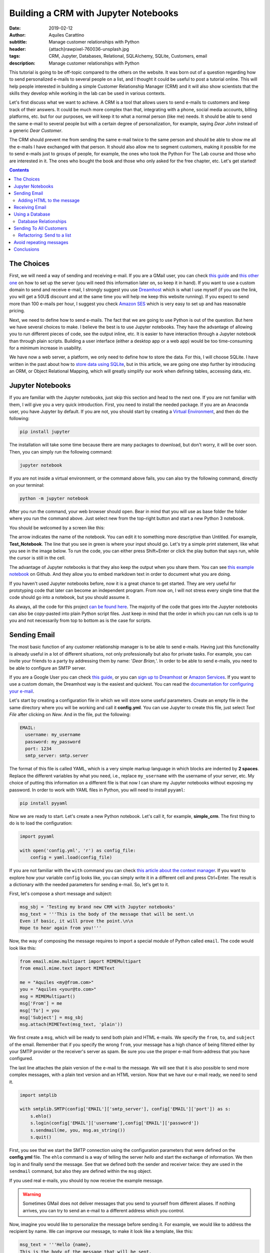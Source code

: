 Building a CRM with Jupyter Notebooks
=====================================

:date: 2019-02-12
:author: Aquiles Carattino
:subtitle: Manage customer relationships with Python
:header: {attach}rawpixel-760036-unsplash.jpg
:tags: CRM, Jupyter, Databases, Relational, SQLAlchemy, SQLite, Customers, email
:description: Manage customer relationships with Python


This tutorial is going to be off-topic compared to the others on the website. It was born out of a question regarding how to send personalized e-mails to several people on a list, and I thought it could be useful to post a tutorial online. This will help people interested in building a simple Customer Relationship Manager (CRM) and it will also show scientists that the skills they develop while working in the lab can be used in various contexts.

Let's first discuss what we want to achieve. A CRM is a tool that allows users to send e-mails to customers and keep track of their answers. It could be much more complex than that, integrating with a phone, social media accounts, billing platforms, etc. but for our purposes, we will keep it to what a normal person (like me) needs. It should be able to send the same e-mail to several people but with a certain degree of personalization, for example, saying *Dear John* instead of a generic *Dear Customer*.

The CRM should prevent me from sending the same e-mail twice to the same person and should be able to show me all the e-mails I have exchanged with that person. It should also allow me to segment customers, making it possible for me to send e-mails just to groups of people, for example, the ones who took the Python For The Lab course and those who are interested in it. The ones who bought the book and those who only asked for the free chapter, etc. Let's get started!

.. contents::

The Choices
-----------
First, we will need a way of sending and receiving e-mail. If you are a GMail user, you can check `this guide <https://support.google.com/mail/answer/7104828?hl=en>`__ and `this other one <https://www.digitalocean.com/community/tutorials/how-to-use-google-s-smtp-server>`_ on how to set up the server (you will need this information later on, so keep it in hand). If you want to use a custom domain to send and receive e-mail, I strongly suggest you use `Dreamhost <https://www.dreamhost.com/r.cgi?181470/promo/dreamsavings50/>`_ which is what I use myself (if you use the link, you will get a 50U$ discount and at the same time you will help me keep this website running). If you expect to send more than 100 e-mails per hour, I suggest you check `Amazon SES <https://aws.amazon.com/ses/>`_ which is very easy to set up and has reasonable pricing.

Next, we need to define how to send e-mails. The fact that we are going to use Python is out of the question. But here we have several choices to make. I believe the best is to use Jupyter notebooks. They have the advantage of allowing you to run different pieces of code, see the output inline, etc. It is easier to have interaction through a Jupyter notebook than through plain scripts. Building a user interface (either a desktop app or a web app) would be too time-consuming for a minimum increase in usability.

We have now a web server, a platform, we only need to define how to store the data. For this, I will choose SQLite. I have written in the past about how to `store data using SQLite <15_Storing_data_3.rst>`_, but in this article, we are going one step further by introducing an ORM, or Object Relational Mapping, which will greatly simplify our work when defining tables, accessing data, etc.

Jupyter Notebooks
-----------------
If you are familiar with the Jupyter notebooks, just skip this section and head to the next one. If you are not familiar with them, I will give you a very quick introduction. First, you need to install the needed package. If you are an Anaconda user, you have Jupyter by default. If you are not, you should start by creating a `Virtual Environment <03_Virtual_Environment.rst>`_, and then do the following:

.. code-block:: bash

    pip install jupyter

The installation will take some time because there are many packages to download, but don't worry, it will be over soon. Then, you can simply run the following command:

.. code-block:: bash

    jupyter notebook

If you are not inside a virtual environment, or the command above fails, you can also try the following command, directly on your terminal:

.. code-block:: bash

    python -m jupyter notebook

After you run the command, your web browser should open. Bear in mind that you will use as base folder the folder where you run the command above. Just select new from the top-right button and start a new Python 3 notebook.

You should be welcomed by a screen like this:

.. image:: /images/27_images/01_jupyter.jpg
    :alt: Empty Jupyter Notebook
    :class: center-img

The arrow indicates the name of the notebook. You can edit it to something more descriptive than Untitled. For example, **Test_Notebook**. The line that you see in green is where your input should go. Let's try a simple print statement, like what you see in the image below. To run the code, you can either press Shift+Enter or click the play button that says run, while the cursor is still in the cell.

.. image:: /images/27_images/02_jupyter.jpg
    :alt: First Cell
    :class: center-img

The advantage of Jupyter notebooks is that they also keep the output when you share them. You can see `this example notebook <https://github.com/PFTL/website/blob/master/example_code/27_CRM/Test_Notebook.ipynb>`_ on Github. And they allow you to embed markdown text in order to document what you are doing.

If you haven't used Jupyter notebooks before, now it is a great chance to get started. They are very useful for prototyping code that later can become an independent program. From now on, I will not stress every single time that the code should go into a notebook, but you should assume it.

As always, all the code for this project `can be found here <https://github.com/PFTL/website/tree/master/example_code/27_CRM>`_. The majority of the code that goes into the Jupyter notebooks can also be copy-pasted into plain Python script files. Just keep in mind that the order in which you can run cells is up to you and not necessarily from top to bottom as is the case for scripts.

Sending Email
-------------
The most basic function of any customer relationship manager is to be able to send e-mails. Having just this functionality is already useful in a lot of different situations, not only professionally but also for private tasks. For example, you can invite your friends to a party by addressing them by name: '*Dear Brian,*'. In order to be able to send e-mails, you need to be able to configure an SMTP server.

If you are a Google User you can check `this guide <https://www.digitalocean.com/community/tutorials/how-to-use-google-s-smtp-server>`_, or you can `sign up to Dreamhost <https://www.dreamhost.com/r.cgi?181470/promo/dreamsavings50/>`_ or `Amazon Services <https://aws.amazon.com/ses/>`_. If you want to use a custom domain, the Dreamhost way is the easiest and quickest. You can read the `documentation for configuring your e-mail <https://help.dreamhost.com/hc/en-us/articles/214918038-Email-client-configuration-overview>`_.

Let's start by creating a configuration file in which we will store some useful parameters. Create an empty file in the same directory where you will be working and call it **config.yml**. You can use Jupyter to create this file, just select *Text File* after clicking on *New*. And in the file, put the following:

.. code-block:: yaml

    EMAIL:
      username: my_username
      password: my_password
      port: 1234
      smtp_server: smtp.server

The format of this file is called YAML, which is a very simple markup language in which blocks are indented by **2 spaces**. Replace the different variables by what you need, i.e., replace ``my_username`` with the username of your server, etc. My choice of putting this information on a different file is that now I can share my Jupyter notebooks without exposing my password. In order to work with YAML files in Python, you will need to install ``pyyaml``:

.. code-block:: bash

    pip install pyyaml

Now we are ready to start. Let's create a new Python notebook. Let's call it, for example, **simple_crm**. The first thing to do is to load the configuration:

.. code-block:: ipython3

    import pyyaml

    with open('config.yml', 'r') as config_file:
        config = yaml.load(config_file)

If you are not familiar with the ``with`` command you can check `this article about the context manager <16_context_manager.rst>`__. If you want to explore how your variable ``config`` looks like, you can simply write it in a different cell and press Ctrl+Enter. The result is a dictionary with the needed parameters for sending e-mail. So, let's get to it.

First, let's compose a short message and subject:

.. code-block:: ipython3

    msg_sbj = 'Testing my brand new CRM with Jupyter notebooks'
    msg_text = '''This is the body of the message that will be sent.\n
    Even if basic, it will prove the point.\n\n
    Hope to hear again from you!'''

Now, the way of composing the message requires to import a special module of Python called ``email``. The code would look like this:

.. code-block:: ipython3

    from email.mime.multipart import MIMEMultipart
    from email.mime.text import MIMEText

    me = "Aquiles <my@from.com>"
    you = "Aquiles <your@to.com>"
    msg = MIMEMultipart()
    msg['From'] = me
    msg['To'] = you
    msg['Subject'] = msg_sbj
    msg.attach(MIMEText(msg_text, 'plain'))

We first create a ``msg``, which will be ready to send both plain and HTML e-mails. We specify the ``from``, ``to``, and ``subject`` of the email. Remember that if you specify the wrong ``from``, your message has a high chance of being filtered either by your SMTP provider or the receiver's server as spam. Be sure you use the proper e-mail from-address that you have configured.

The last line attaches the plain version of the e-mail to the message. We will see that it is also possible to send more complex messages, with a plain text version and an HTML version. Now that we have our e-mail ready, we need to send it.

.. code-block:: ipython3

    import smtplib

    with smtplib.SMTP(config['EMAIL']['smtp_server'], config['EMAIL']['port']) as s:
        s.ehlo()
        s.login(config['EMAIL']['username'],config['EMAIL']['password'])
        s.sendmail(me, you, msg.as_string())
        s.quit()

First, you see that we start the SMTP connection using the configuration parameters that were defined on the **config.yml** file. The ``ehlo`` command is a way of telling the server *hello* and start the exchange of information. We then log in and finally send the message. See that we defined both the sender and receiver twice: they are used in the ``sendmail`` command, but also they are defined within the ``msg`` object.

If you used real e-mails, you should by now receive the example message.

.. warning:: Sometimes GMail does not deliver messages that you send to yourself from different aliases. If nothing arrives, you can try to send an e-mail to a different address which you control.

Now, imagine you would like to personalize the message before sending it. For example, we would like to address the recipient by name. We can improve our message, to make it look like a template, like this:

.. code-block:: ipython3

    msg_text = '''Hello {name},
    This is the body of the message that will be sent.
    Even if basic, it will prove the point.
    Hope to hear again from you!'''

And you can use it like this:

.. code-block:: ipython3

    msg_text.format(name='Aquiles')

Which will output the message exactly as you expected. If you now would like to send a message to different people, you could simply do a for-loop. Remember that before generating the message body, you replace the name by the name of your contact as shown in the code above.

.. note:: I will not go into the details of how to implement the loop because we will work on this later on, in a much more complete solution.

Adding HTML to the message
~~~~~~~~~~~~~~~~~~~~~~~~~~
Now it is time to make your messages more beautiful by adding HTML to them. Coding HTML e-mails is a complicated subject because there are many things to take into account. First, e-mail clients work differently from each other, meaning that the way your e-mail is displayed depends on how it is opened. Screen sizes change, and therefore your e-mail should have a fixed width or it will look very ugly on some devices. Being aware of these problems, I would suggest you check ready-made templates developed by designers who took care of all of this.

In this tutorial, we are going to use `Cerberus <https://tedgoas.github.io/Cerberus/>`_ which, among other things, is open source and free. If you unzip the contents, you will find 3 important files: **cerberus-fluid.html**, **cerberus-responsive.html**, and **cerberus-hybrid.html**. Those are three different templates which you can use. We are going to use the responsive version.

You should open the files with your browser in order to have an idea of how they look. Also, check the source code to understand how you can utilize different elements, change the color, etc. The documentation is your best friend. I have stripped down a bit the template. You can find it `here <https://github.com/PFTL/website/blob/master/example_code/27_CRM/base_email.html>`__. For practical purposes it doesn't really matter, you can use the original also.

What we will do is keep the e-mail template as a separated file, so we don't pollute the notebook that much. In order to add it to our message, we need to do the following:

.. code-block:: ipython3

    with open('base_email.html') as f:
        msg_html = f.read()

And then, the only two things we need to add to the message is the following:

.. code-block:: ipython3

    msg = MIMEMultipart('alternative')
    msg.attach(MIMEText(msg_html, 'html'))

Pay attention that we need to initialize the message with the argument ``'alternative'``. If we fail to do this, the message will include both the text and the HTML versions one after the other.

The idea of attaching both the text and the HTML version of the e-mail is that we keep in mind that not all people accept HTML messages. You can configure most e-mail clients to use only plain text messages. This is a good way of preventing trackers from spying on you and makes e-mails easier to read. Moreover, it can make phishing attempts easier to spot.

The e-mail, if you attach both versions, will be shown as HTML if the client supports it and will fall back to the text version if it doesn't. In general lines, we can say that adding HTML versions of your messages is up to you, adding the text version should be mandatory.

.. newsletter::

Receiving Email
---------------
Sending e-mails is half of what a CRM should do. The other half is checking e-mails. This will allow the system to store messages associated with the people with whom you interact. This will allow you to check, for example, who never replied to your questions. We will start by updating the configuration file since we now need to add the POP3 server:

.. code-block:: yaml

    EMAIL:
      username: my_username
      password: my_password
      port: 1234
      smtp_server: smtp.server
      pop_server: pop.server

If you would need a different username or password for the POP server, you can add them also to the config file. Remember that you will need to reload the configuration file in order to have the new variable available.

Reading from the server is relatively easy:

.. code-block:: ipython3

    import poplib
    server = poplib.POP3(config['EMAIL']['pop_server'])
    server.user(config['EMAIL']['username'])
    server.pass_(config['EMAIL']['password'])

If you run the block again and it works out correctly, you will see the following message:

.. code-block:: ipython3

    b'+OK Logged in.'

Now we need to download the list of messages that are available on the server:

.. code-block:: ipython3

    resp, items, octets = server.list()

Bear in mind that if there are no messages available, you won't be able to do anything else. You can always send one or more e-mails to yourself in order to test the code. Items will hold information regarding the available messages. If you explore the ``items`` variable, you will see an output like the following:

.. code-block:: ipython3

    [b'1 34564', b'2 23746', b'3 56465']

In this case, the server has 3 available messages. The first number is the id of the message, while the second is its size. If we want to retrieve the first message, for example, we can do the following:

.. code-block:: ipython3

    msg = server.retr('1')

If you explore the ``msg``, you will see it is a tuple with 3 elements. The message itself is stored in ``msg[1]``. However, it is a list, full of information regarding the message you have downloaded. Without going into too much detail, first, you need to transform the list into a single array, and then we can use the mail tools to parse the information into a usable format:

.. code-block:: ipython3

    import email

    raw_email = b'\n'.join(msg[1])
    parsed_email = email.message_from_bytes(raw_email)

You are free to explore each step independently to try to understand what is available in your message. The ``parsed_email`` has a lot of information, not only regarding who sent the message and to whom but also the server used, spam filtering options, etc. We would like to show the contents of the e-mail, both the HTML and the text formats, so we can do the following:

.. code-block:: ipython3

    for part in parsed_email.walk():
        if part.get_content_type() == 'text/plain':
            print(part.get_payload()) # prints the raw text

This will go through all the available information in the message, and if it finds it is of type ``text/plain``, it will print it to the screen. You can change it to ``text/html`` and it will show the other version, if available.

As you can see, retrieving e-mails is relatively more complex than sending e-mails. There are also some other concerns regarding what you do with the messages you downloaded. For example, you can leave them on the server, thus they will be available from other clients as well. You can also choose to delete them from the server after reading, etc. Each pattern has advantages and disadvantages, so that will be up to the workflow you are considering.

The code up to here can be found on `this notebook <https://github.com/PFTL/website/blob/master/example_code/27_CRM/simple_CRM_01.ipynb>`__. Now we are going to focus a bit more onto expanding the usability of our tools.

Using a Database
----------------
In the previous sections, we have seen how you can send and receive e-mails with Python directly from a Jupyter notebook. Now it is time to focus onto a different topic. It is important when you want to establish relationships with customers, to have a way of storing information persistently. For example, you would like to keep an agenda of contacts, you would like to know when was the last time you contacted someone, etc.

In order to achieve a high level of flexibility, we are going to use a database to store all our information. Fortunately, Python supports SQLite databases out of the box. We have discussed about them in a `different article <{filename}15_Storing_data_3.rst>`_ that may be useful for you to check if you want to dig into the details. We are going to use a library called SQLAlchemy, which will allow us to define relationships between elements much faster. You can install it like any other Python package:

.. code-block:: bash

    pip install sqlalchemy

The first thing we will do is creating a new notebook to explore how to use the database from within Jupyter. Let's start by importing all the needed modules:

.. code-block:: ipython3

    from sqlalchemy import create_engine
    from sqlalchemy import Column, Integer, String
    from sqlalchemy.ext.declarative import declarative_base

Next, we create the database engine:

.. code-block:: ipython3

    engine = create_engine('sqlite:///crm.db', echo=True)

Note that the engine supports other types of databases, not only SQLite. However, SQLite is by far the easiest to work with for small applications such as ours.

We also define a declarative base, that will allow us to define classes that will be mapped to tables:

.. code-block:: ipython3

    Base = declarative_base()

Now it is time to define what information we want to store to the database. For the CRM it seems reasonable to start by defining customers. The advantage of using SQLAlchemy is that instead of working directly on the database, we can do that through the engine and the base. To define what information we want to store, we have to define a class:

.. code-block:: ipython3

    class Customer(Base):
        __tablename__ = 'customers'
        id = Column(Integer, primary_key=True)
        name = Column(String)
        last_name = Column(String)
        email = Column(String)

        def __repr__(self):
            return "<Customer(name='{}', last_name='{}', email='{}')>".format(
            self.name, self.last_name, self.email)

I think the code above it is self-explanatory. We define the name of the table we want to use. Each attribute defined with ``Column`` will be transformed into a column in the table, of the specified type, in our case we have ``Integer`` for ``id`` and ``String`` for all the rest. In order to create the table, we have to run the following command:

.. code-block:: ipython3

    Base.metadata.create_all(engine)

You will see a lot of content appearing on the screen. If you are familiar with SQL you will notice the commands that are being executed. Now what we have is a very nice relationship between a class (``Customer``) and a table (``customers``) on our database. Let's create our first customer:

.. code-block:: ipython3

    first_customer = Customer(name='Aquiles', last_name='Carattino', email='aquiles@uetke.com')

And now we need to add it to the database. This is achieved through the creation of a session:

.. code-block:: ipython3

    from sqlalchemy.orm import sessionmaker
    Session = sessionmaker(bind=engine)
    session = Session()

The last step is to add the customer to the database:

.. code-block:: ipython3

    session.add(ed_user)
    session.commit()

And that is all. If you know how to explore the database with an external tool, you will see the data that we have just added. You can follow the steps above for as many customers as you want. To retrieve information from the database, we can use the session and the ``Customer`` class directly. For example:

.. code-block:: ipython3

    one_customer = session.query(Customer).filter_by(name='Aquiles').first()
    print(one_customer)

It will give you as output the information of your customer. Pay attention to the fact that when you filter in this way, the options are case sensitive. We will not cover all the details regarding how to use SQLAlchemy, especially because `their documentation <https://docs.sqlalchemy.org/en/latest/index.html>`__ is very extensive, but it is important to see how to search with partial information, for example looking by parts of the name:

.. code-block:: ipython3

    one_customer = session.query(Customer).filter(Customer.name.like('aqui%')).first()

This will find all customers with a name that starts with ``aqui``, regardless of their case. There is a detail that it is also very important and that I haven't mentioned yet, the ``first()`` that appears at the end. Let's see what happens if you have two customers in the database, and they have similar names so that the command above gets both of them:

.. code-block:: ipython3

    second_customer = Customer(name='Aquileo', last_name='Doe', email='aquileo@doe.com')
    session.add(second_customer)
    session.commit()

Let's remove the ``first()``, and let's run the same command as before:

.. code-block:: ipython3

    answer = session.query(Customer).filter(Customer.name.like('aqui%'))
    print(answer)

Will give you as output:

.. code-block:: ipython3

    <sqlalchemy.orm.query.Query at 0x7f003da05390>

The answer is not a list of customers, but an object called Query. If you want to go through each element, you can do the following:

.. code-block:: ipython3

    for c in answer:
        print(c)

The idea of the query is that it knows how many elements are there but it didn't load the information to memory. This makes it incredibly handy if you are working with very large databases.

With a bit of creativity, you can already merge what we learned before in order to send e-mails to all the customers in your database. Before discussing how to implement that, I would like to focus on one more topic, which is how to add tags to the customers and keep track of the sent messages.

Database Relationships
~~~~~~~~~~~~~~~~~~~~~~
One of the features we want to have in our CRM is to be able to keep track of the sent messages, so we can avoid sending twice the same e-mail to the same person, or we can check how long it was since we sent the last message, etc.  We will define a new class called ``Message`` in which we will hold the information of every message sent. It will look like this:

.. code-block:: ipython3

    from sqlalchemy import Text, Date, ForeignKey
    from sqlalchemy.orm import relationship

    class Message(Base):
        __tablename__ = 'messages'
        id = Column(Integer, primary_key=True)
        name = Column(String)
        text = Column(Text)
        date = Column(Date)

        customer_id = Column(Integer, ForeignKey('customers.id'))
        customer = relationship("Customer", back_populates="messages")

        def __repr__(self):
            return "<Message(name='{}', date='{}', customer='{}')>".format(
            self.name, self.date, self.customer)

Bear in mind that the imports complement the ones of the previous section, they do not replace the others but are new for this piece of code. The beginning is very similar to the previous class, but the main difference is the part referring to the customers. Each message will be sent to a specific customer. To make this bridge, we use the ``ForeignKey``. This means that the value that is going to be stored in ``customer_id`` has to be an existing customer id. In this way, we can add more dimensions to our plain tables.

The ``relationship`` is a way of telling SQLAlchemy where the data is going to be accessed. Having the id of the customer is handy, but it is better if we have direct access to the information. In such a case, if we would like to know the name of the customer who got the message, we can do something like ``message.customer.name``. The opposite relationship is also valid, and we need to add it. We can simply do:

.. code-block:: ipython3

    Customer.messages = relationship('Message', order_by=Message.id, back_populates='customer').

And then you just need to update the engine:

.. code-block:: ipython3

    Base.metadata.create_all(engine)

Now, let's create some messages to understand how we can use this new strategy. We first need to get at least one customer, so we can assign the messages to it:

.. code-block:: ipython3

    from datetime import datetime

    c = session.query(Customer).first()
    new_message = Message(name='Welcome', text='Welcome to the new CRM', date=datetime.now(), customer=c)
    session.add(new_message)
    session.commit()

We get the first customer from the table, and then we create a new message. This is just an example, but in principle, the variable ``text`` could be much longer. If we want to retrieve this message from the database, we can do the following:

.. code-block:: ipython3

    message = session.query(Message).first()
    print(message)

And now you will see that you have the information not only about this message but also about the customer to whom the message was sent. You can also try the other way around, see all the messages sent to a particular customer, by doing the following:

.. code-block:: ipython3

    c = session.query(Customer).first()
    print(c.messages)

And you will get a list of all the messages that were sent. Now you have an idea of how this can very quickly start to be a useful tool, not just a mere exercise.

The relationship between messages and customers is called many-to-one because a customer can have many messages associated with it, but each message will be associated with a single customer. There is also another relationship possible, which is called many-to-many. This would be the case of having lists of customers. A customer can belong to several lists, and at the same time, each list can contain several customers.

If you think that a database is nothing more than a collection of tables in which each entry has a unique identifier, you will realize that there is no way of making this many-to-many between two tables directly. We will need to define an intermediate table which will hold these relationships. First, let's start by the list itself:

.. code-block:: ipython3

    class List(Base):
        __tablename__ = 'lists'
        id = Column(Integer, primary_key=True)
        name = Column(String)

    Base.metadata.create_all(engine)

And now we need to create the intermediate table:

.. code-block:: ipython3

    from sqlalchemy import Table

    association_table = Table('list_customer', Base.metadata,
        Column('left_id', Integer, ForeignKey('customers.id')),
        Column('right_id', Integer, ForeignKey('lists.id'))
    )

    Base.metadata.create_all(engine)

See, that it is a table that has two columns each with a foreign key, one for the customer and one for the list.

We can do the same we did earlier in order to be able to use ``customer.lists`` to get the lists to which the customer is subscribed:

.. code-block:: ipython3

    Customer.lists = relationship("List",
                        secondary=association_table,
                        backref="customers")

    Base.metadata.create_all(engine)

And now, it is time to create a list, append a user and save it:

.. code-block:: ipython3

    c_list = List(name='New List')
    customer = session.query(Customer).first()
    c_list.customers.append(customer)
    session.add(c_list)
    session.commit()

Remember not to use a plain ``list`` variable, since it is a Python keyword. I think it is pretty clear what is going on. Finally, if you want to retrieve a list and find the customers subscribed to it, you would do:

.. code-block:: ipython3

    las_list = session.query(List).first()
    print(las_list.customers)

On the other hand, you can check the lists to which a user is subscribed:

.. code-block:: ipython3

    print(customer.lists)

See that the output of this last command is not particularly nice. This is because we haven't defined a specific ``__repr__`` method as we have done for the other classes.

With this, we are done regarding how to use databases to store information. Now it is time to get into the action. The full code discussed in this section can be found on `this notebook <https://github.com/PFTL/website/blob/master/example_code/27_CRM/simple_crm_02.ipynb>`__. Now it is time to clean up the code in order to make more usable and extendable.

Sending To All Customers
------------------------
The notebook that we have developed in the previous section is very dirty. We have been adding features on the fly, without really worrying about how easy it is to understand it. Imports were scattered all over the place, classes get modified at runtime, etc. An example of a cleaned up notebook can be `found here <https://github.com/PFTL/website/blob/master/example_code/27_CRM/simple_CRM_03_clean_db.ipynb>`__. I won't enter into the details, you are free to use it.

We are going to focus now a bit more on usability. How can we send the e-mail to all our customers, using what we've learned in the first section and combining it with what we've developed in the previous one? We will start a new notebook. The first thing we need is to have available all the classes to interface with the database. We start the new notebook like this:

.. code-block:: ipython3

    %run clean_db.ipynb

in this case, you need to change ``clean_db`` by whatever name you have given to the notebook that created the database. The command above is equivalent to inserting the notebook at the beginning and running it. Therefore, all the variables, classes, functions, etc. that you have developed are going to be available.

Now we need to be able to send a message to all our customers. We can develop a function that will take care of the sending of e-mails:

.. code-block:: python

    def send_all():
        customers = session.query(Customer)
        for customer in customers:
            message = customer.create_msg('Message_name', 'template_file')
            message.send(config)
            session.add(message)
            session.commit()

At this stage this is not sending any message, it is just showing how it would look like. The code above implements a lot of different choices on how to find a solution. One is that we would like the ``Customer`` class that creates a message, and the message is able to send itself. Then we store that message into the database. This prevents adding messages to the database if the sending fails. The ``Customer`` class will look like this:

.. code-block:: python

    class Customer(Base):
        __tablename__ = 'customers'
        id = Column(Integer, primary_key=True)
        name = Column(String)
        last_name = Column(String)
        email = Column(String)

        def create_msg(self, message_name, template_file):
            with open(template_file, 'r') as template:
                text = template.format(name=self.name)
            message = Message(name=message_name, text=text, customer=self, date=datetime.now())
            return message

        def __repr__(self):
            return "<Customer(name='{}', last_name='{}', email='{}')>".format(
            self.name, self.last_name, self.email)

You see that we have only added the method ``create_msg`` which returns a new message, after formatting the test. Then, we need to update the message class to be able to send itself to a customer. We can do the following:

.. code-block:: python

    class Message(Base):
        __tablename__ = 'messages'
        id = Column(Integer, primary_key=True)
        name = Column(String)
        text = Column(Text)
        date = Column(Date)

        customer_id = Column(Integer, ForeignKey('customers.id'))
        customer = relationship("Customer", back_populates="messages")

        def send(self, config):
            me = config['me']
            you = '{} <{}>'.format(self.customer.name, self.customer.email)
            msg = MIMEMultipart('alternative')
            msg['From'] = me
            msg['To'] = you
            msg['Subject'] = self.name
            msg.attach(MIMEText(self.text, 'plain'))
            with smtplib.SMTP(config['EMAIL']['smtp_server'], config['EMAIL']['port']) as s:
                s.ehlo()
                s.login(config['EMAIL']['username'],config['EMAIL']['password'])
                s.sendmail(me, you, msg.as_string())

        def __repr__(self):
            return "<Message(name='{}', date='{}', customer='{}')>".format(
                self.name, self.date, self.customer)

You can see that I have moved the ``me`` option into the config file. This is something you will need to add by yourself in order to make it compatible. It should look like:

.. code-block:: yaml

    me: My Name <my@email.com>

And should be top-level (i.e. not inside the ``EMAIL`` block). Since sending the message needs to have the config available, we will run the code like this:

.. code-block:: python

    with open('config.yml', 'r') as config_file:
        config = yaml.load(config_file)
    send_all()

Remember that when you change notebooks you need to save them, and then you need to run the first block with the ``%run`` command again in order to reflect the changes. We still need to work a bit on the ``send_all``. In the example above, we have fake names for the subject and the template. We can improve that:

.. code-block:: python

    def send_all(subject, template):
        customers = session.query(Customer)
        for customer in customers:
            message = customer.create_msg(subject, template)
            message.send(config)
            session.add(message)
            session.commit()
            print('Sent message {} to: {}'.format(subject, customer.email))

Now, let's create a text file called **test_email.txt** with the following content:

.. code-block:: text

    Hello {name},
    Welcome to the test CRM.
    Hope you are enjoying it!

And now, if we want to send the message to all our customers, we can do the following:

.. code-block:: python

    with open('config.yml', 'r') as config_file:
        config = yaml.load(config_file)
    send_all('Testing the CMR', 'test_email.txt')

And now, you should see your messages being sent. You should also see that the messages are personalized, replacing the name in the template by the name of the customer getting the message. You can get as creative as you want with these options. However, there is still an important feature missing: send to a group of customers.

Refactoring: Send to a list
~~~~~~~~~~~~~~~~~~~~~~~~~~~
Since the amount of code we have developed is not that much, you can still go through it and change it in all the needed places. But imagine someone else has developed code that depends on what you have done. If you change something as important as the number of arguments a function takes, you will break the downstream code. In our case, we want to change the ``send_all`` function in order to accept the name of a list as an argument. However, we don't want to break the code that already uses ``send_all`` with just two arguments (subject and template).

If you want to add a new argument to a function while making it optional, there are two ways. One is to use the ``*args`` syntax, the other is to use a default value. The latter is slightly easier to understand for novice programmers. If we do the following to our function:

.. code-block:: python

    def send_all(subject, template, list_name='all'):

You will see that the code ``send_all('Testing the CMR', 'test_email.txt')`` still works fine. So we can now improve the function to get the customers that belong to a certain list.

.. code-block:: python

    def send_all(subject, template, list_name='all'):
        if list_name == 'all':
            customers = session.query(Customer)
        else:
            customer_list = session.query(List).filter_by(name=list_name).first()
            customers = customer_list.customers
        for customer in customers:
            message = customer.create_msg(subject, template)
            message.send(config)
            session.add(message)
            session.commit()
            print('Sent message {} to: {}'.format(subject, customer.email))

So now, if you create a list of customers named ``'Initial Customers'``, for example, you can send a message to them by simply doing the following:

.. code-block:: python

    send_all('Testing the CMR', 'test_email.txt', 'Initial Customers')

Avoid repeating messages
------------------------
What you have seen up to now, should open the doors to a lot of very nice creative approaches not only to CRM but to a variety of tasks that you can automate with Python. The last feature that I would like to show you is how to avoid sending the same message to the same person. You can check it either when you create the message with the customer class, or before sending it. Since it is normally a good idea to catch problems as early as possible, let's improve the ``Customer`` class:

.. code-block:: python
    :hl_lines: 9

    class Customer(Base):
        __tablename__ = 'customers'
        id = Column(Integer, primary_key=True)
        name = Column(String)
        last_name = Column(String)
        email = Column(String)

        def create_msg(self, message_name, template_file):
            message_count = session.query(Message).filter_by(name=message_name, customer=self).count()
            if message_count > 0:
                raise Exception('Message already sent')
            with open(template_file, 'r') as template:
                template = template.read()
                text = template.format(name=self.name)
            message = Message(name=message_name, text=text, customer=self, date=datetime.now())
            return message

The highlighted line is the important change to the ``Customer`` class. Pay attention to the syntax. We filter both by the message name and the customer who received the message. Then, we use the ``count()`` method, which is the proper way of knowing how many results are available in the database. It is much more efficient than getting all the results with ``all()`` and then using the ``len()`` function. Anyways, if you try again the ``send_all`` function, you will see that it fails if you try to send the same message twice. Now, this is not exactly what we need. If you want to send the message to the people who didn't get the message yet, you would like to skip the people, not stop the execution.

In order to achieve that, we can `handle the exception <{filename}12_handling_exceptions.rst>`__. But since we are using a generic exception, we will handle everything in the same way, regardless of whether it was raised because of an error in the database or because the message was repeated. The best strategy is therefore to create a custom exception:

.. code-block:: ipython3

    class MessageAlreadySent(Exception):
        pass

And then the ``Customer`` can use:

.. code-block:: ipython3

    if message_count > 0:
        raise MessageAlreadySent('Message {} already sent to {}'.format(message_name, self.email))

Finally, we can change the ``send_all`` in order to catch this specific exception:

.. code-block:: python

    def send_all(subject, template, list_name='all'):
        if list_name == 'all':
            customers = session.query(Customer)
        else:
            customer_list = session.query(List).filter_by(name=list_name).first()
            customers = customer_list.customers
        for customer in customers:
            try:
                message = customer.create_msg(subject, template)
                message.send(config)
                session.add(message)
                session.commit()
                print('Sent message {} to: {}'.format(subject, customer.email))
            except MessageAlreadySent:
                print('Skipping {} because message already sent'.format(customer.email))

If the exception is ``MessageAlreadySent`` we will deal with it and will skip the user. Bear in mind that since the exception appears with the ``customer.create_msg`` line, the rest of the block is not executed, the message is not created, nor added to the database. This guarantees that if the exception is of a different kind, for example, the SMTP server is not working, the database is broken, etc. the exception will not be handled and the proper error will appear on the screen.

The final version of the definition of classes can be found on `this notebook <https://github.com/PFTL/website/blob/master/example_code/27_CRM/simple_CRM_05_clean_db_2.ipynb>`__, while the final version for the sending e-mail is `this notebook <https://github.com/PFTL/website/blob/master/example_code/27_CRM/simple_CRM_04_send_all.ipynb>`__.

Conclusions
-----------
This tutorial aims at showing you how you can quickly prototype solutions by using **Jupyter notebooks**. They are not the proper tool if you want to distribute the code as a package for others to use, but it is very quick to find problems, run just what you need, etc.

Regarding the CRM itself, it is not complete yet. You can see it as a minimum-viable-product. You can send e-mails to your customers, keep track of what messages were sent when etc. Considering the amount of work it took to set it up, you should be very satisfied.

The main objective of this tutorial was to show you how you can combine different tools in order to build a new project. Of course, many things can be improved, made more efficient, etc. The reality is that if you need to handle communication with some hundreds of customers, you don't need much more than what we did. Perhaps you can make it more functional, prettier, etc. But that is more customization than core development.


Header Photo by `rawpixel <https://unsplash.com/photos/7uGUFCyH3GY?utm_source=unsplash&utm_medium=referral&utm_content=creditCopyText>`_ on Unsplash
